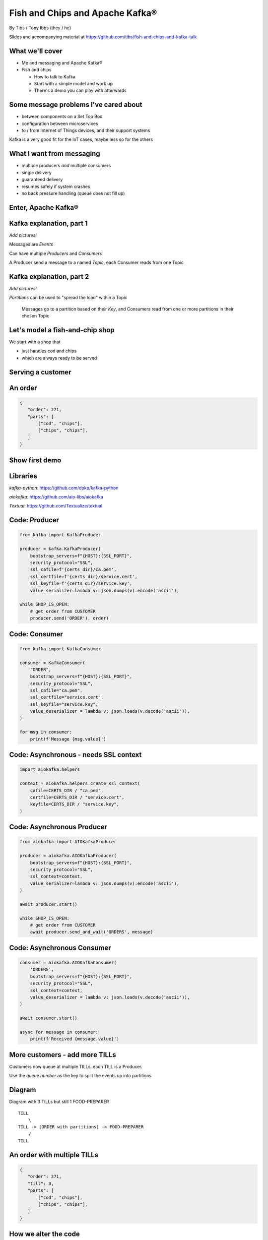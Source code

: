 Fish and Chips and Apache Kafka®
================================


.. class:: title-slide-info

    By Tibs / Tony Ibbs (they / he)

    .. raw:: pdf

       Spacer 0 30

    Slides and accompanying material at https://github.com/tibs/fish-and-chips-and-kafka-talk

.. footer::

   *tony.ibbs@aiven.io* / *@much_of_a*

   .. Add a bit of space at the bottom of the footer, to stop the underlines
      running into the bottom of the slide
   .. raw:: pdf

      Spacer 0 5

What we'll cover
----------------

* Me and messaging and Apache Kafka®
* Fish and chips

  * How to talk to Kafka
  * Start with a simple model and work up
  * There's a demo you can play with afterwards


Some message problems I've cared about
--------------------------------------

* between components on a Set Top Box

* configuration between microservices

* to / from Internet of Things devices, and their support systems

Kafka is a very good fit for the IoT cases, maybe less so for the others

.. Respectively, maybe want:

   * zeromq or similar - lightweight, fast (or, of course kbus <smile>)
   * a state machine and/or a persistent key/value store
   * Apache Kafka

What I want from messaging
--------------------------

* multiple producers *and* multiple consumers
* single delivery
* guaranteed delivery
* resumes safely if system crashes
* no back pressure handling (queue does not fill up)

Enter, Apache Kafka®
--------------------

.. Actually give the high-level explanation of what Kafka *is*

Kafka explanation, part 1
-------------------------

*Add pictures!*

Messages are *Events*

Can have multiple *Producers* and *Consumers*

A Producer send a message to a named *Topic*,
each Consumer reads from one Topic

Kafka explanation, part 2
-------------------------

*Add pictures!*

*Partitions* can be used to "spread the load" within a Topic

  Messages go to a partition based on their *Key*, and Consumers read from one or
  more partitions in their chosen Topic

Let's model a fish-and-chip shop
--------------------------------

We start with a shop that

* just handles cod and chips
* which are always ready to be served

Serving a customer
------------------

.. raw:: pdf

   Spacer 0 30

.. TILL -> [ORDER] -> FOOD-PREPARER

.. image:: images/Fish-Till-Preparer.png
   :width: 100%

An order
--------

.. code:: json

   {
      "order": 271,
      "parts": [
          ["cod", "chips"],
          ["chips", "chips"],
      ]
   }

Show first demo
---------------

.. Yes, this is deliberately repeating the image from above,
   because this is what I intend to demo

   DEMO: simple TILL -> [ORDER] -> FOOD-PREPARER

.. raw:: pdf

   Spacer 0 30

.. TILL -> [ORDER] -> FOOD-PREPARER

.. image:: images/Fish-Till-Preparer.png
   :width: 100%


Libraries
---------

`kafka-python`: https://github.com/dpkp/kafka-python

`aiokafka`: https://github.com/aio-libs/aiokafka

`Textual`: https://github.com/Textualize/textual


Code: Producer
--------------

.. code:: python

    from kafka import KafkaProducer

    producer = kafka.KafkaProducer(
        bootstrap_servers=f"{HOST}:{SSL_PORT}",
        security_protocol="SSL",
        ssl_cafile=f'{certs_dir}/ca.pem',
        ssl_certfile=f'{certs_dir}/service.cert',
        ssl_keyfile=f'{certs_dir}/service.key',
        value_serializer=lambda v: json.dumps(v).encode('ascii'),

    while SHOP_IS_OPEN:
        # get order from CUSTOMER
        producer.send('ORDER'), order)

Code: Consumer
--------------

.. code:: python

    from kafka import KafkaConsumer

    consumer = KafkaConsumer(
        "ORDER",
        bootstrap_servers=f"{HOST}:{SSL_PORT}",
        security_protocol="SSL",
        ssl_cafile="ca.pem",
        ssl_certfile="service.cert",
        ssl_keyfile="service.key",
        value_deserializer = lambda v: json.loads(v.decode('ascii')),
    )

    for msg in consumer:
        print(f'Message {msg.value}')

Code: Asynchronous - needs SSL context
--------------------------------------

.. code:: python

    import aiokafka.helpers

    context = aiokafka.helpers.create_ssl_context(
        cafile=CERTS_DIR / "ca.pem",
        certfile=CERTS_DIR / "service.cert",
        keyfile=CERTS_DIR / "service.key",
    )

Code: Asynchronous Producer
---------------------------

.. code:: python

    from aiokafka import AIOKafkaProducer

    producer = aiokafka.AIOKafkaProducer(
        bootstrap_servers=f"{HOST}:{SSL_PORT}",
        security_protocol="SSL",
        ssl_context=context,
        value_serializer=lambda v: json.dumps(v).encode('ascii'),
    )

    await producer.start()

    while SHOP_IS_OPEN:
        # get order from CUSTOMER
        await producer.send_and_wait('ORDERS', message)

Code: Asynchronous Consumer
---------------------------

.. code:: python

    consumer = aiokafka.AIOKafkaConsumer(
        'ORDERS',
        bootstrap_servers=f"{HOST}:{SSL_PORT}",
        security_protocol="SSL",
        ssl_context=context,
        value_deserializer = lambda v: json.loads(v.decode('ascii')),
    )

    await consumer.start()

    async for message in consumer:
        print(f'Received {message.value}')

More customers - add more TILLs
-------------------------------

Customers now queue at multiple TILLs, each TILL is a Producer.

Use the *queue number* as the key to split the events up into partitions

Diagram
-------

Diagram with 3 TILLs but still 1 FOOD-PREPARER ::

  TILL
      \
  TILL -> [ORDER with partitions] -> FOOD-PREPARER
      /
  TILL

An order with multiple TILLs
----------------------------

.. code:: json

   {
      "order": 271,
      "till": 3,
      "parts": [
          ["cod", "chips"],
          ["chips", "chips"],
      ]
   }

How we alter the code
---------------------

*Correct this once I know what I'm actually using in the demo*

.. code:: python

        #await producer.send(PARTITIONED_TOPIC_NAME, value=order, key='till')

        #await producer.send_and_wait(PARTITIONED_TOPIC_NAME, value=order)

        await producer.send(PARTITIONED_TOPIC_NAME, value=order, partition=self.till_number-1)

Show demo: multiple TILLs
-------------------------

.. The multiple tills picture again

::

  TILL
      \
  TILL -> [ORDER with partitions] -> FOOD-PREPARER
      /
  TILL

But now the FOOD-PREPARER is too busy
-------------------------------------

So add multiple *consumers*

::

  TILL                             > FOOD-PREPARER
      \                           /
  TILL -> [ORDER with partitions] -> FOOD-PREPARER
      /                           \
  TILL                             > FOOD-PERPARER

How we alter the code
---------------------

...


Show demo: multiple TILLs and multiple FOOD-PREPARERS
-----------------------------------------------------

.. The multiple tills picture again

::

  TILL                             > FOOD-PREPARER
      \                           /
  TILL -> [ORDER with partitions] -> FOOD-PREPARER
      /                           \
  TILL                             > FOOD-PERPARER


Cod or plaice
-------------

Plaice needs to be cooked

So we need a COOK to cook it

.. Keep it to the simple cod-and-chips order from demo 1, with COOK added, so it
   isn't too complicated to explain

Participant changes - add COOK
------------------------------

::

  TILL -> [ORDER] -> FOOD-PREPARER
             ^         |
             |      [COOK]
             |         |
             |         V
             +------- COOK

An order with plaice
--------------------

.. code:: json

   {
      "order": 271,
      "till": 3,
      "parts": [
          ["cod", "chips"],
          ["chips", "chips"],
          ["plaice", "chips"],
      ]
   }

Gets turned into...
-------------------

.. code:: json

   {
      "order": 271,
      "till": 3,
      "parts": [
          ["cod", "chips"],
          ["chips", "chips"],
          ["plaice", "chips"],
      ],
      "ready": <boolean>
   }

Code changes to add COOK
------------------------

... see the notes on this

..
   * All orders have a "ready" boolean, which is initially set to False
   * The PREPARER gets the ORDER

     * If the order has "ready" set to True, then everything is available from
       the hot cabinet, the order can be made up and passed to the customer

     * If the order has "ready" set to False, and there is no "plaice" in
       the order, then the PREPARER sets "ready" to True (everything can be made
       up from the hot cabinet) and the order is done

     * If the order has "ready" set to False, but there is "plaice" in the order,
       then the order is sent to the [COOK] topic for the COOK. The COOK sets the
       "ready" boolean to True, and sends the order back to the [ORDER] topic.

   This allows the PREPARER to continue with just one topic to listen to, at the
   penalty of being a little bit horrible (it would get better if/when the Redis
   cache is provided, because then the check for "ready" would be replaced by a
   check against the cache).

   Question: do we want a separate partition for orders from the COOK? Or do we
   want a random partition? (either explicitly or implicitly random)

Demo with COOK
--------------

Show demo of (simple) cod-and-chips order, with COOK

.. Keep it to the simple cod-and-chips order from demo 1, with COOK added, so it
   isn't too complicated to explain


Adding the ANALYST
------------------

::

  TILL -> [ORDER] -> FOOD-PREPARER
                  \
                   +-> ANALYST -> PG

..
   Keep it to the simple cod-and-chips order from demo 1, with ANALYST added, so it
   isn't too complicated to explain. Show some query result from the PG databse
   being updated - perhaps just total number of orders.

Two ways to do the ANALYST
--------------------------

1. Add a new (independent) consumer of [ORDER], and have them write to
   PostgreSQL®

2. Use an Apache Kafka® Connector to connect the [ORDER] topic to PostgreSQL
   without needing to alter the Python code

If I do (1), then we get to choose when to start the ANALYST consuming, and I
can do the toggle to start it. But (2) introduces something nice to know
about, and is probably more realistic.

(Option 1) What we need to do in the code
-----------------------------------------

... *add code for ANALYST consumer, and make it write to PG*

... *add code to read some sort of statistic from PG and report as it changes*

(Option 1) Demo with ANALYST
----------------------------

::

  TILL -> [ORDER] -> FOOD-PREPARER
                  \
                   +-> ANALYST -> PG

*Maybe with a toggle button to start the ANALYST*

(Option 2) Apache Kafka Connectors
----------------------------------

These make it easier to connect Kafka to databases, OpenSearch, etc., without
needing to write Python (or whatever) code.

We shall use this to add our ANALYST

(Option 2) What we need to do in the code
-----------------------------------------

... *add code to *read* some sort of statistic from PG and report as it changes*

(Option 2) Setting up the PostgreSQL table
------------------------------------------

... we assume there's already a database

... we need to define the necessary table

(Option 2) Setting up the Kafka Connector
-----------------------------------------

...

(Option 2) Demo with ANALYST
----------------------------

::

  TILL -> [ORDER] -> FOOD-PREPARER
                  \
                   +-> ANALYST -> PG


Start consuming from a specific offset
--------------------------------------

.. This is probably not going to be in the demo, but I should make sure to
   talk about how to do it, given I said I would in the talk Introduction

*To be added: talking about starting at other offsets*

... to make the new participants start from the start of the events

.. code:: python

        auto_offset_reset="earliest",

(the default is `"latest"`)

Summary so far
--------------

We know how to model the ordering and serving of our cod and chips

We know how to share the order information with other data users

We know how to scale with multiple Producers and Consumers


Homework: Sophisticated model, with caching
-------------------------------------------

Use a Redis cache to simulate the hot cabinet

Redis has entries for the hot cabinet content, keyed by ``cod``, (portions of)
``chips`` and ``plaice``. We start with 0 for all of them.

Homework continued
------------------

PRODUCER compares the order to the counts in the cache. If there's enough
"stuff" to make the order up, decrements the cache appropriately, and that's
done.

If not, sends the order to the COOK, who updates the cache - for ``plaice``
just adds as many as are needed, for the others, if they go below a threshold,
adds a standard quantity back in ("cooking in batches"). Then sends the order
back into the [ORDER] topic.

.. This last is why the slightly icky "setting a boolean flag" trick isn't so
   bad, as it is sort of simulating what we are doing above. It would be worth
   explaining this, at this point

Final summary
-------------


We know how to model the ordering and serving of our cod and chips

We know how to scale with multiple Producers and Consumers

We know how to share the order information with other data users

We had a brief look at modelling "plaice" orders

We talked briefly about how one might model the hot cabinet in more detail

Acknowledgements
----------------

Apache,
Apache Kafka,
Kafka,
are either registered trademarks or trademarks of the Apache Software Foundation in the United States and/or other countries

Postgres and PostgreSQL are trademarks or registered trademarks of the
PostgreSQL Community Association of Canada, and used with their permission

.. I think I can omit the Redis ``*`` in the context of the slides

Redis is a registered trademark of Redis Ltd. Any rights therein are reserved to Redis Ltd.

.. -----------------------------------------------------------------------------

.. raw:: pdf

    PageBreak twoColumnNarrowRight

Fin
---

Get a free trial of Aiven services at
https://console.aiven.io/signup/email

Also, we're hiring! See https://aiven.io/careers

Written in reStructuredText_, converted to PDF using rst2pdf_

..
    |cc-attr-sharealike| This slideshow is released under a
    `Creative Commons Attribution-ShareAlike 4.0 International License`_

Slides and accompanying material
|cc-attr-sharealike|
at https://github.com/tibs/fish-and-chips-and-kafka-talk

.. image:: images/qr_fish_chips_kafka.png
    :align: right
    :scale: 90%

.. And that's the end of the slideshow

.. |cc-attr-sharealike| image:: images/cc-attribution-sharealike-88x31.png
   :alt: CC-Attribution-ShareAlike image
   :align: middle

.. _`Creative Commons Attribution-ShareAlike 4.0 International License`: http://creativecommons.org/licenses/by-sa/4.0/

.. _`Write the Docs Prague 2022`: https://www.writethedocs.org/conf/prague/2022/
.. _reStructuredText: http://docutils.sourceforge.net/docs/ref/rst/restructuredtext.html
.. _rst2pdf: https://rst2pdf.org/
.. _Aiven: https://aiven.io/
.. _`Write the Docs slack`: https://writethedocs.slack.com
.. _`#testthedocs`: https://writethedocs.slack.com/archives/CBWQQ5E57

